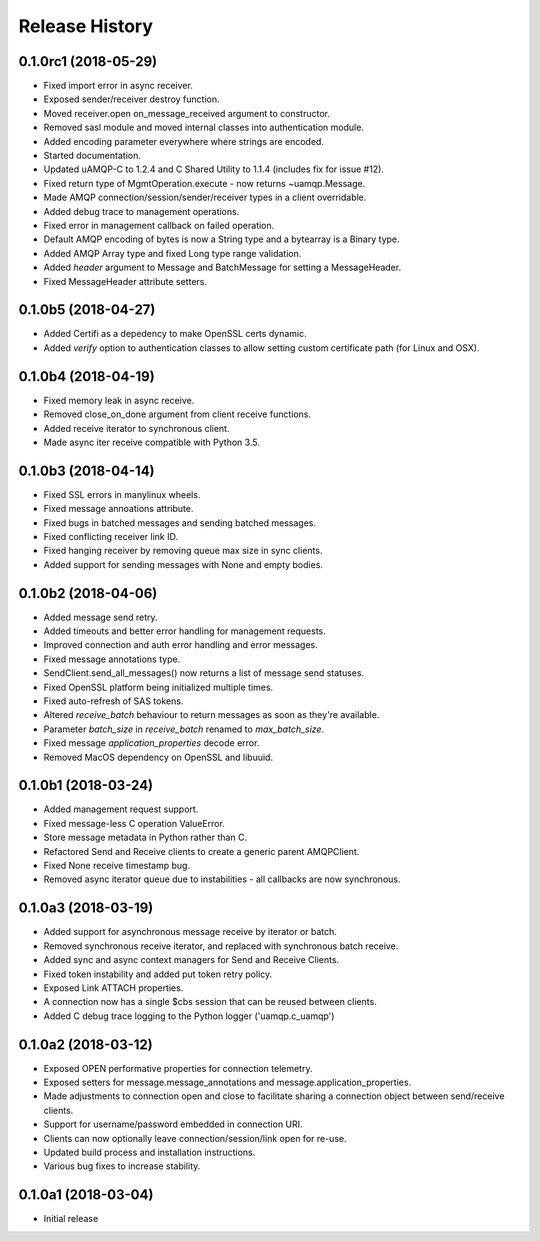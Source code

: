 .. :changelog:

Release History
===============

0.1.0rc1 (2018-05-29)
+++++++++++++++++++++

- Fixed import error in async receiver.
- Exposed sender/receiver destroy function.
- Moved receiver.open on_message_received argument to constructor.
- Removed sasl module and moved internal classes into authentication module.
- Added encoding parameter everywhere where strings are encoded.
- Started documentation.
- Updated uAMQP-C to 1.2.4 and C Shared Utility to 1.1.4 (includes fix for issue #12).
- Fixed return type of MgmtOperation.execute - now returns ~uamqp.Message.
- Made AMQP connection/session/sender/receiver types in a client overridable.
- Added debug trace to management operations.
- Fixed error in management callback on failed operation.
- Default AMQP encoding of bytes is now a String type and a bytearray is a Binary type.
- Added AMQP Array type and fixed Long type range validation.
- Added `header` argument to Message and BatchMessage for setting a MessageHeader.
- Fixed MessageHeader attribute setters.


0.1.0b5 (2018-04-27)
++++++++++++++++++++

- Added Certifi as a depedency to make OpenSSL certs dynamic.
- Added `verify` option to authentication classes to allow setting custom certificate path (for Linux and OSX).


0.1.0b4 (2018-04-19)
++++++++++++++++++++

- Fixed memory leak in async receive.
- Removed close_on_done argument from client receive functions.
- Added receive iterator to synchronous client.
- Made async iter receive compatible with Python 3.5.


0.1.0b3 (2018-04-14)
++++++++++++++++++++

- Fixed SSL errors in manylinux wheels.
- Fixed message annoations attribute.
- Fixed bugs in batched messages and sending batched messages.
- Fixed conflicting receiver link ID.
- Fixed hanging receiver by removing queue max size in sync clients.
- Added support for sending messages with None and empty bodies.


0.1.0b2 (2018-04-06)
++++++++++++++++++++

- Added message send retry.
- Added timeouts and better error handling for management requests.
- Improved connection and auth error handling and error messages.
- Fixed message annotations type.
- SendClient.send_all_messages() now returns a list of message send statuses.
- Fixed OpenSSL platform being initialized multiple times.
- Fixed auto-refresh of SAS tokens.
- Altered `receive_batch` behaviour to return messages as soon as they're available.
- Parameter `batch_size` in `receive_batch` renamed to `max_batch_size`.
- Fixed message `application_properties` decode error.
- Removed MacOS dependency on OpenSSL and libuuid.


0.1.0b1 (2018-03-24)
++++++++++++++++++++

- Added management request support.
- Fixed message-less C operation ValueError.
- Store message metadata in Python rather than C.
- Refactored Send and Receive clients to create a generic parent AMQPClient.
- Fixed None receive timestamp bug.
- Removed async iterator queue due to instabilities - all callbacks are now synchronous.


0.1.0a3 (2018-03-19)
++++++++++++++++++++

- Added support for asynchronous message receive by iterator or batch.
- Removed synchronous receive iterator, and replaced with synchronous batch receive.
- Added sync and async context managers for Send and Receive Clients.
- Fixed token instability and added put token retry policy.
- Exposed Link ATTACH properties.
- A connection now has a single $cbs session that can be reused between clients.
- Added C debug trace logging to the Python logger ('uamqp.c_uamqp')


0.1.0a2 (2018-03-12)
++++++++++++++++++++

- Exposed OPEN performative properties for connection telemetry.
- Exposed setters for message.message_annotations and message.application_properties.
- Made adjustments to connection open and close to facilitate sharing a connection object between send/receive clients.
- Support for username/password embedded in connection URI.
- Clients can now optionally leave connection/session/link open for re-use.
- Updated build process and installation instructions.
- Various bug fixes to increase stability.


0.1.0a1 (2018-03-04)
++++++++++++++++++++

- Initial release